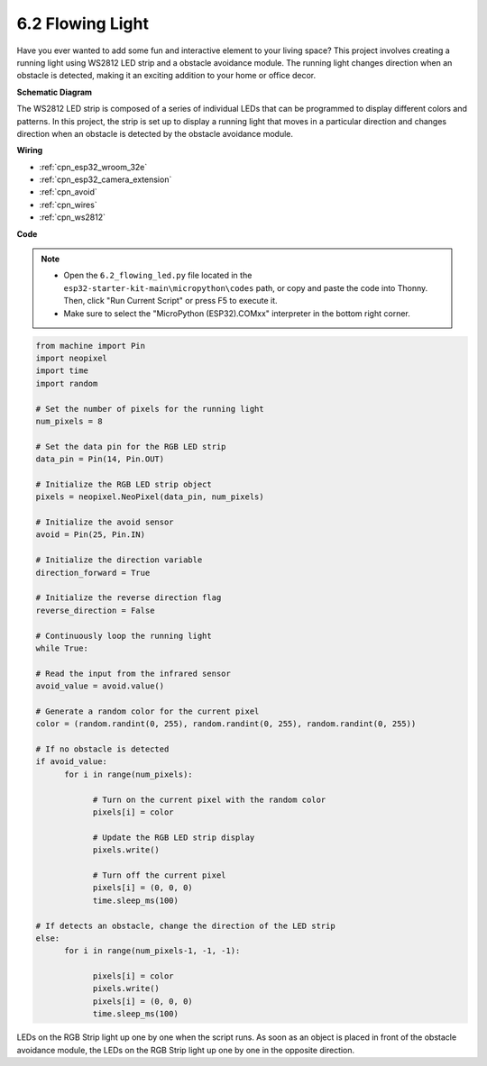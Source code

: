 .. _py_flowing_light:

6.2 Flowing Light
=================================

Have you ever wanted to add some fun and interactive element to your living space? 
This project involves creating a running light using WS2812 LED strip and a obstacle avoidance module. 
The running light changes direction when an obstacle is detected, making it an exciting addition to your home or office decor.


**Schematic Diagram**

.. image:: ../../img/circuit/circuit_6.2_flowing_led.png
    :align: center

The WS2812 LED strip is composed of a series of individual LEDs that can be programmed to display different colors and patterns. 
In this project, the strip is set up to display a running light that moves in a particular direction and 
changes direction when an obstacle is detected by the obstacle avoidance module.


**Wiring**

.. image:: ../../img/wiring/6.2_flowing_light_bb.png
    :width: 800
    
* :ref:`cpn_esp32_wroom_32e`
* :ref:`cpn_esp32_camera_extension`
* :ref:`cpn_avoid`
* :ref:`cpn_wires`
* :ref:`cpn_ws2812`

**Code**

.. note::

    * Open the ``6.2_flowing_led.py`` file located in the ``esp32-starter-kit-main\micropython\codes`` path, or copy and paste the code into Thonny. Then, click "Run Current Script" or press F5 to execute it.
    * Make sure to select the "MicroPython (ESP32).COMxx" interpreter in the bottom right corner. 

    
.. code-block:: python

      from machine import Pin
      import neopixel
      import time
      import random

      # Set the number of pixels for the running light
      num_pixels = 8

      # Set the data pin for the RGB LED strip
      data_pin = Pin(14, Pin.OUT)

      # Initialize the RGB LED strip object
      pixels = neopixel.NeoPixel(data_pin, num_pixels)

      # Initialize the avoid sensor
      avoid = Pin(25, Pin.IN)

      # Initialize the direction variable
      direction_forward = True

      # Initialize the reverse direction flag
      reverse_direction = False

      # Continuously loop the running light
      while True:
      
      # Read the input from the infrared sensor
      avoid_value = avoid.value()
      
      # Generate a random color for the current pixel
      color = (random.randint(0, 255), random.randint(0, 255), random.randint(0, 255))
                  
      # If no obstacle is detected
      if avoid_value:
            for i in range(num_pixels):
                  
                  # Turn on the current pixel with the random color
                  pixels[i] = color
                  
                  # Update the RGB LED strip display
                  pixels.write()
                  
                  # Turn off the current pixel
                  pixels[i] = (0, 0, 0)
                  time.sleep_ms(100)
                  
      # If detects an obstacle, change the direction of the LED strip
      else:
            for i in range(num_pixels-1, -1, -1):
                  
                  pixels[i] = color
                  pixels.write()
                  pixels[i] = (0, 0, 0)
                  time.sleep_ms(100)

LEDs on the RGB Strip light up one by one when the script runs. As soon as an object is placed in front of the obstacle avoidance module, the LEDs on the RGB Strip light up one by one in the opposite direction.